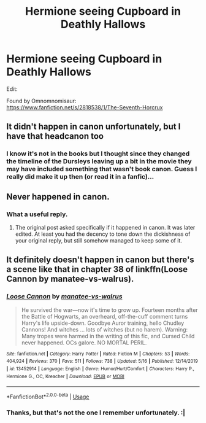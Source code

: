 #+TITLE: Hermione seeing Cupboard in Deathly Hallows

* Hermione seeing Cupboard in Deathly Hallows
:PROPERTIES:
:Author: seppukuu
:Score: 26
:DateUnix: 1590300183.0
:DateShort: 2020-May-24
:FlairText: What's That Fic?
:END:
Edit:

Found by Omnomnomisaur:\\
[[https://www.fanfiction.net/s/2818538/1/The-Seventh-Horcrux]]


** It didn't happen in canon unfortunately, but I have that headcanon too
:PROPERTIES:
:Author: Moony394
:Score: 6
:DateUnix: 1590313655.0
:DateShort: 2020-May-24
:END:

*** I know it's not in the books but I thought since they changed the timeline of the Dursleys leaving up a bit in the movie they may have included something that wasn't book canon. Guess I really did make it up then (or read it in a fanfic)...
:PROPERTIES:
:Author: seppukuu
:Score: 1
:DateUnix: 1590326816.0
:DateShort: 2020-May-24
:END:


** Never happened in canon.
:PROPERTIES:
:Author: HeisenV
:Score: 5
:DateUnix: 1590311968.0
:DateShort: 2020-May-24
:END:

*** What a useful reply.
:PROPERTIES:
:Author: Uncommonality
:Score: -2
:DateUnix: 1590340557.0
:DateShort: 2020-May-24
:END:

**** The original post asked specifically if it happened in canon. It was later edited. At least you had the decency to tone down the dickishness of your original reply, but still somehow managed to keep some of it.
:PROPERTIES:
:Author: HeisenV
:Score: 2
:DateUnix: 1590340713.0
:DateShort: 2020-May-24
:END:


** It definitely doesn't happen in canon but there's a scene like that in chapter 38 of linkffn(Loose Cannon by manatee-vs-walrus).
:PROPERTIES:
:Author: rpeh
:Score: 3
:DateUnix: 1590316091.0
:DateShort: 2020-May-24
:END:

*** [[https://www.fanfiction.net/s/13452914/1/][*/Loose Cannon/*]] by [[https://www.fanfiction.net/u/11271166/manatee-vs-walrus][/manatee-vs-walrus/]]

#+begin_quote
  He survived the war---now it's time to grow up. Fourteen months after the Battle of Hogwarts, an overheard, off-the-cuff comment turns Harry's life upside-down. Goodbye Auror training, hello Chudley Cannons! And witches ... lots of witches (but no harem). Warning: Many tropes were harmed in the writing of this fic, and Cursed Child never happened. OCs galore. NO MORTAL PERIL.
#+end_quote

^{/Site/:} ^{fanfiction.net} ^{*|*} ^{/Category/:} ^{Harry} ^{Potter} ^{*|*} ^{/Rated/:} ^{Fiction} ^{M} ^{*|*} ^{/Chapters/:} ^{53} ^{*|*} ^{/Words/:} ^{404,924} ^{*|*} ^{/Reviews/:} ^{370} ^{*|*} ^{/Favs/:} ^{511} ^{*|*} ^{/Follows/:} ^{738} ^{*|*} ^{/Updated/:} ^{5/16} ^{*|*} ^{/Published/:} ^{12/14/2019} ^{*|*} ^{/id/:} ^{13452914} ^{*|*} ^{/Language/:} ^{English} ^{*|*} ^{/Genre/:} ^{Humor/Hurt/Comfort} ^{*|*} ^{/Characters/:} ^{Harry} ^{P.,} ^{Hermione} ^{G.,} ^{OC,} ^{Kreacher} ^{*|*} ^{/Download/:} ^{[[http://www.ff2ebook.com/old/ffn-bot/index.php?id=13452914&source=ff&filetype=epub][EPUB]]} ^{or} ^{[[http://www.ff2ebook.com/old/ffn-bot/index.php?id=13452914&source=ff&filetype=mobi][MOBI]]}

--------------

*FanfictionBot*^{2.0.0-beta} | [[https://github.com/tusing/reddit-ffn-bot/wiki/Usage][Usage]]
:PROPERTIES:
:Author: FanfictionBot
:Score: 1
:DateUnix: 1590316114.0
:DateShort: 2020-May-24
:END:


*** Thanks, but that's not the one I remember unfortunately. :|
:PROPERTIES:
:Author: seppukuu
:Score: 1
:DateUnix: 1590326839.0
:DateShort: 2020-May-24
:END:
